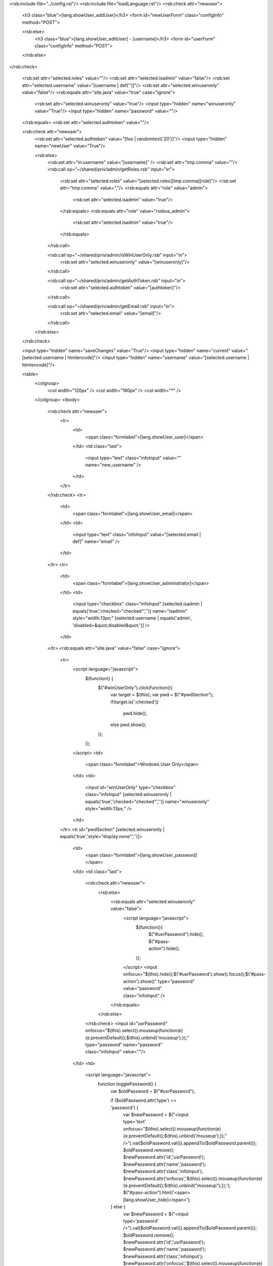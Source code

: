 <rsb:include file="../config.rst"/>
<rsb:include file="loadLanguage.rst"/>
<rsb:check attr="newuser">
  <h3 class="blue">[lang.showUser_addUser]</h3>
  <form id="newUserForm" class="configInfo" method="POST">

  <rsb:else>
    <h3 class="blue">[lang.showUser_editUser] - [username]</h3>
    <form id="userForm" class="configInfo" method="POST">
  </rsb:else>
</rsb:check>

  <rsb:set attr="selected.roles" value=""/>
  <rsb:set attr="selected.isadmin" value="false"/>
  <rsb:set attr="selected.username" value="[username | def('')]"/>
  <rsb:set attr="selected.winuseronly" value="false"/>
  <rsb:equals attr="site.java" value="true" case="ignore">
    <rsb:set attr="selected.winuseronly" value="true"/>
    <input type="hidden" name="winuseronly" value="True"/>
    <input type="hidden" name="password" value=""/>
  </rsb:equals>
  <rsb:set attr="selected.authtoken" value=""/>

  <rsb:check attr="newuser">
    <rsb:set attr="selected.authtoken" value="[foo | randomtext('20')]"/>
    <input type="hidden" name="newUser" value="True"/>

    <rsb:else>
      <rsb:set attr="in.username" value="[username]" />
      <rsb:set attr="tmp.comma" value=""/>
      <rsb:call op="~/shared/priv/admin/getRoles.rsb" input="in">
        <rsb:set attr="selected.roles" value="[selected.roles][tmp.comma][role]"/>
        <rsb:set attr="tmp.comma" value=","/>
        <rsb:equals attr="role" value="admin">
          <rsb:set attr="selected.isadmin" value="true"/>
        </rsb:equals>
        <rsb:equals attr="role" value="rssbus_admin">
          <rsb:set attr="selected.isadmin" value="true"/>
        </rsb:equals>
      </rsb:call>

      <rsb:call op="~/shared/priv/admin/isWinUserOnly.rsb" input="in">
        <rsb:set attr="selected.winuseronly" value="[winuseronly]"/>
      </rsb:call>
      
      <rsb:call op="~/shared/priv/admin/getAuthToken.rsb" input="in">
        <rsb:set attr="selected.authtoken" value="[authtoken]"/>
      </rsb:call>
      
      <rsb:call op="~/shared/priv/admin/getEmail.rsb" input="in">
        <rsb:set attr="selected.email" value="[email]"/>
      </rsb:call>
    </rsb:else>
  </rsb:check>
  
  <input type="hidden" name="saveChanges" value="True"/>
  <input type="hidden" name="current" value="[selected.username | htmlencode]"/>
  <input type="hidden" name="username" value="[selected.username | htmlencode]"/>
  
  <table>
    <colgroup>
      <col width="120px" />
      <col width="190px" />
      <col width="*" />
    </colgroup>
    <tbody>
      <rsb:check attr="newuser">
        <tr>
          <td>
            <span class="formlabel">[lang.showUser_user]</span>
          </td>
          <td class="last">
            <input type="text" class="infoInput" value="" name="new_username" />
          </td>
        </tr>
      </rsb:check>
      <tr>
        <td>
          <span class="formlabel">[lang.showUser_email]</span>
        </td>
        <td>
          <input type="text" class="infoInput" value="[selected.email | def]" name="email" />
        </td>
      </tr>
      <tr>
        <td>
          <span class="formlabel">[lang.showUser_administrator]</span>
        </td>
        <td>
          <input type="checkbox" class="infoInput" [selected.isadmin | equals('true','checked="checked"','')] name="isadmin" style="width:13px;" [selected.username | equals('admin', 'disabled=&quot;disabled&quot;')] />
        </td>
      </tr>
      <rsb:equals attr="site.java" value="false" case="ignore">
        <tr>
          <script language="javascript">
            $(function() {
              $("#winUserOnly").click(function(){
                var target = $(this);
                var pwd = $("#pwdSection");
                if(target.is(':checked')) 
                  pwd.hide();
                else pwd.show();
              });
            });
          </script>
          <td>
            <span class="formlabel">Windows User Only</span>
          </td>
          <td>
            <input id="winUserOnly" type="checkbox" class="infoInput" [selected.winuseronly | equals('true','checked="checked"','')] name="winuseronly" style="width:13px;" />
          </td>
        </tr>
        <tr id="pwdSection" [selected.winuseronly | equals('true','style="display:none"','')]>
          <td>
            <span class="formlabel">[lang.showUser_password]</span>
          </td>
          <td class="last">
            <rsb:check attr="newuser">
              <rsb:else>
                <rsb:equals attr="selected.winuseronly" value="false">
                  <script language="javascript">
                    $(function(){
                      $("#usrPassword").hide();
                      $("#pass-action").hide();
                    });
                  </script>
                  <input onfocus="$(this).hide();$('#usrPassword').show().focus();$('#pass-action').show()" type="password" value="password" class="infoInput" />
                </rsb:equals>
              </rsb:else>
            </rsb:check> 
            <input id="usrPassword" onfocus="$(this).select().mouseup(function(e){e.preventDefault();$(this).unbind('mouseup');});" type="password" name="password" class="infoInput" value=""/>
          </td>
          <td>
            <script language="javascript">
              function togglePassword() {
                var $oldPassword = $("#usrPassword");
                
                if ($oldPassword.attr('type') == 'password') {
                  var $newPassword = $("<input type='text' onfocus=\"$(this).select().mouseup(function(e){e.preventDefault();$(this).unbind('mouseup');});\" />").val($oldPassword.val()).appendTo($oldPassword.parent());
                  $oldPassword.remove();
                  $newPassword.attr('id','usrPassword');
                  $newPassword.attr('name','password');
                  $newPassword.attr('class','infoInput');
                  $newPassword.attr('onfocus','$(this).select().mouseup(function(e){e.preventDefault();$(this).unbind("mouseup");});');
                  $("#pass-action").html('<span>[lang.showUser_hide]</span>');
                } else {
                  var $newPassword = $("<input type='password' />").val($oldPassword.val()).appendTo($oldPassword.parent());
                  $oldPassword.remove();
                  $newPassword.attr('id','usrPassword');
                  $newPassword.attr('name','password');
                  $newPassword.attr('class','infoInput');
                  $newPassword.attr('onfocus','$(this).select().mouseup(function(e){e.preventDefault();$(this).unbind("mouseup");});');
                  $("#pass-action").html('<span>[lang.showUser_show]</span>');
                }
              }
            </script>
            <a id="pass-action" class="btn" href="javascript:void(0);" onclick="javascript:togglePassword();return false;"><span>[lang.showUser_show]</span></a>
          </td>
        </tr>
      </rsb:equals>
      <tr>
        <td>
          <span class="formlabel">[lang.showUser_authtoken]</span>
        </td>
        <td class="last">
          <input type="text" id="usrAuthToken" class="infoInput" value="[selected.authtoken]" name="authtoken" readonly='readonly' />
        </td>
        <td>
          <a class="btn" href="javascript:void(0);" onclick="javascript:if(confirm('[lang.showUser_generate]')) { generateNewToken(); } return false;"><span>[lang.showUser_new]</span></a>
        </td>
      </tr>
      <rsb:equals attr="site.java" value="false" case="ignore">
        <tr>
          <td valign="top">
            <span class="formlabel">[lang.showUser_allowedApps]</span>
          </td>
          <td>
            <table width="100%" class='applist' style="margin: 0">
              <colgroup>
                <col width="26px" />
                <col width="*" />
              </colgroup>
              <tbody>
                <script language="javascript">
                  function toggleapp(element, expandelem) {
                    if ($("." + element).is(":visible")) {
                      $("." + element).hide();
                      $("#" + expandelem).html("\[+\]");
                    } else {
                      $("." + element).show();
                      $("#" + expandelem).html("\[-\]");
                    }
                  }
                  
                  function changeApp(element, toremove, def) {
                    if ($("#" + element).is(":checked")) {
                      $("#" + def).prop("checked", "checked");
                    } else {
                      $("." + toremove).removeAttr("checked");
                    }
                  }
                  function changeUser(element, app) {
                    if ($("." + element).is(":checked")) {
                      $("#" + app).prop("checked", "checked");
                    } else {
                      $("#" + app).removeAttr("checked");
                    }
                  }
                </script>
                <rsb:call op="fileListDir?path=../..&fileordir=dirs">
                  <rsb:try>
                    <rsb:set attr='appindex' value='app[_index]'/>
                    <rsb:set attr='expandindex' value='expand[_index]'/>
                  
                    <rsb:call op="../../[file:name]/about.rsb" out="out">
                      <rsb:check attr="rolename#">
                        <rsb:set attr="item.checked" value=""/>
                        <rsb:set attr="item.rolecount" value="0"/>
                        <rsb:enum attr="rolename" expand="true">
                          <rsb:first>
                            <rsb:set attr="item.default" value="ch[rolename#[_index]]"/>
                          </rsb:first>
                          <rsb:match pattern="*,[rolename#[_index]]*" value="[selected.roles]" type="glob">
                            <rsb:set attr="item.checked" value="checked='checked'"/>
                          </rsb:match>
                          <rsb:set attr="item.rolecount" value="[item.rolecount | add('1')]"/>
                        </rsb:enum>
                        <tr>
                          <rsb:match pattern="true" value="[item.rolecount | isgreater('1')]">
                            <td>
                            <a href="javascript:void(0);" onclick="toggleapp('[appindex]','[expandindex]');" id='[expandindex]' class="small">\[+\]</a>
                            </td>
                          </rsb:match>
                          <td colspan="2" style="padding-left: 0">
                            <rsb:equals attr="selected.username" value="admin">
                              <input type="checkbox" checked="checked" disabled="disabled" id="[appindex]" onclick="changeApp('[appindex]','chk[appindex]','[item.default]');"/>
                              <rsb:else>
                                <input type="checkbox" [item.checked] id="[appindex]" onclick="changeApp('[appindex]','chk[appindex]','[item.default]');"/>
                              </rsb:else>
                            </rsb:equals>
                            <label>[name]</label>
                          </td>
                        </tr>
                      
                        <rsb:enum attr="rolename" expand="true">
                          <tr class='[appindex]' style="display:none">
                            <td></td>
                            <td>
                              <input type="checkbox" name="chk[rolename#[_index]]" id="ch[rolename#[_index]]" class='chk[appindex]' onclick='changeUser("chk[appindex]","[appindex]");' [selected.roles | contains('[rolename#[_index]]','checked="checked"','')]/>
                              <label for="ch[rolename#[_index]]">[roledesc#[_index]]</label>
                            </td>
                          </tr>
                        </rsb:enum>
                      </rsb:check>
                    </rsb:call>
                    <rsb:catch code="*"/>
                  </rsb:try>
                </rsb:call>

              </tbody>
            </table>
          </td>
        </tr>
      </rsb:equals>
    </tbody>
  </table>
</form>

